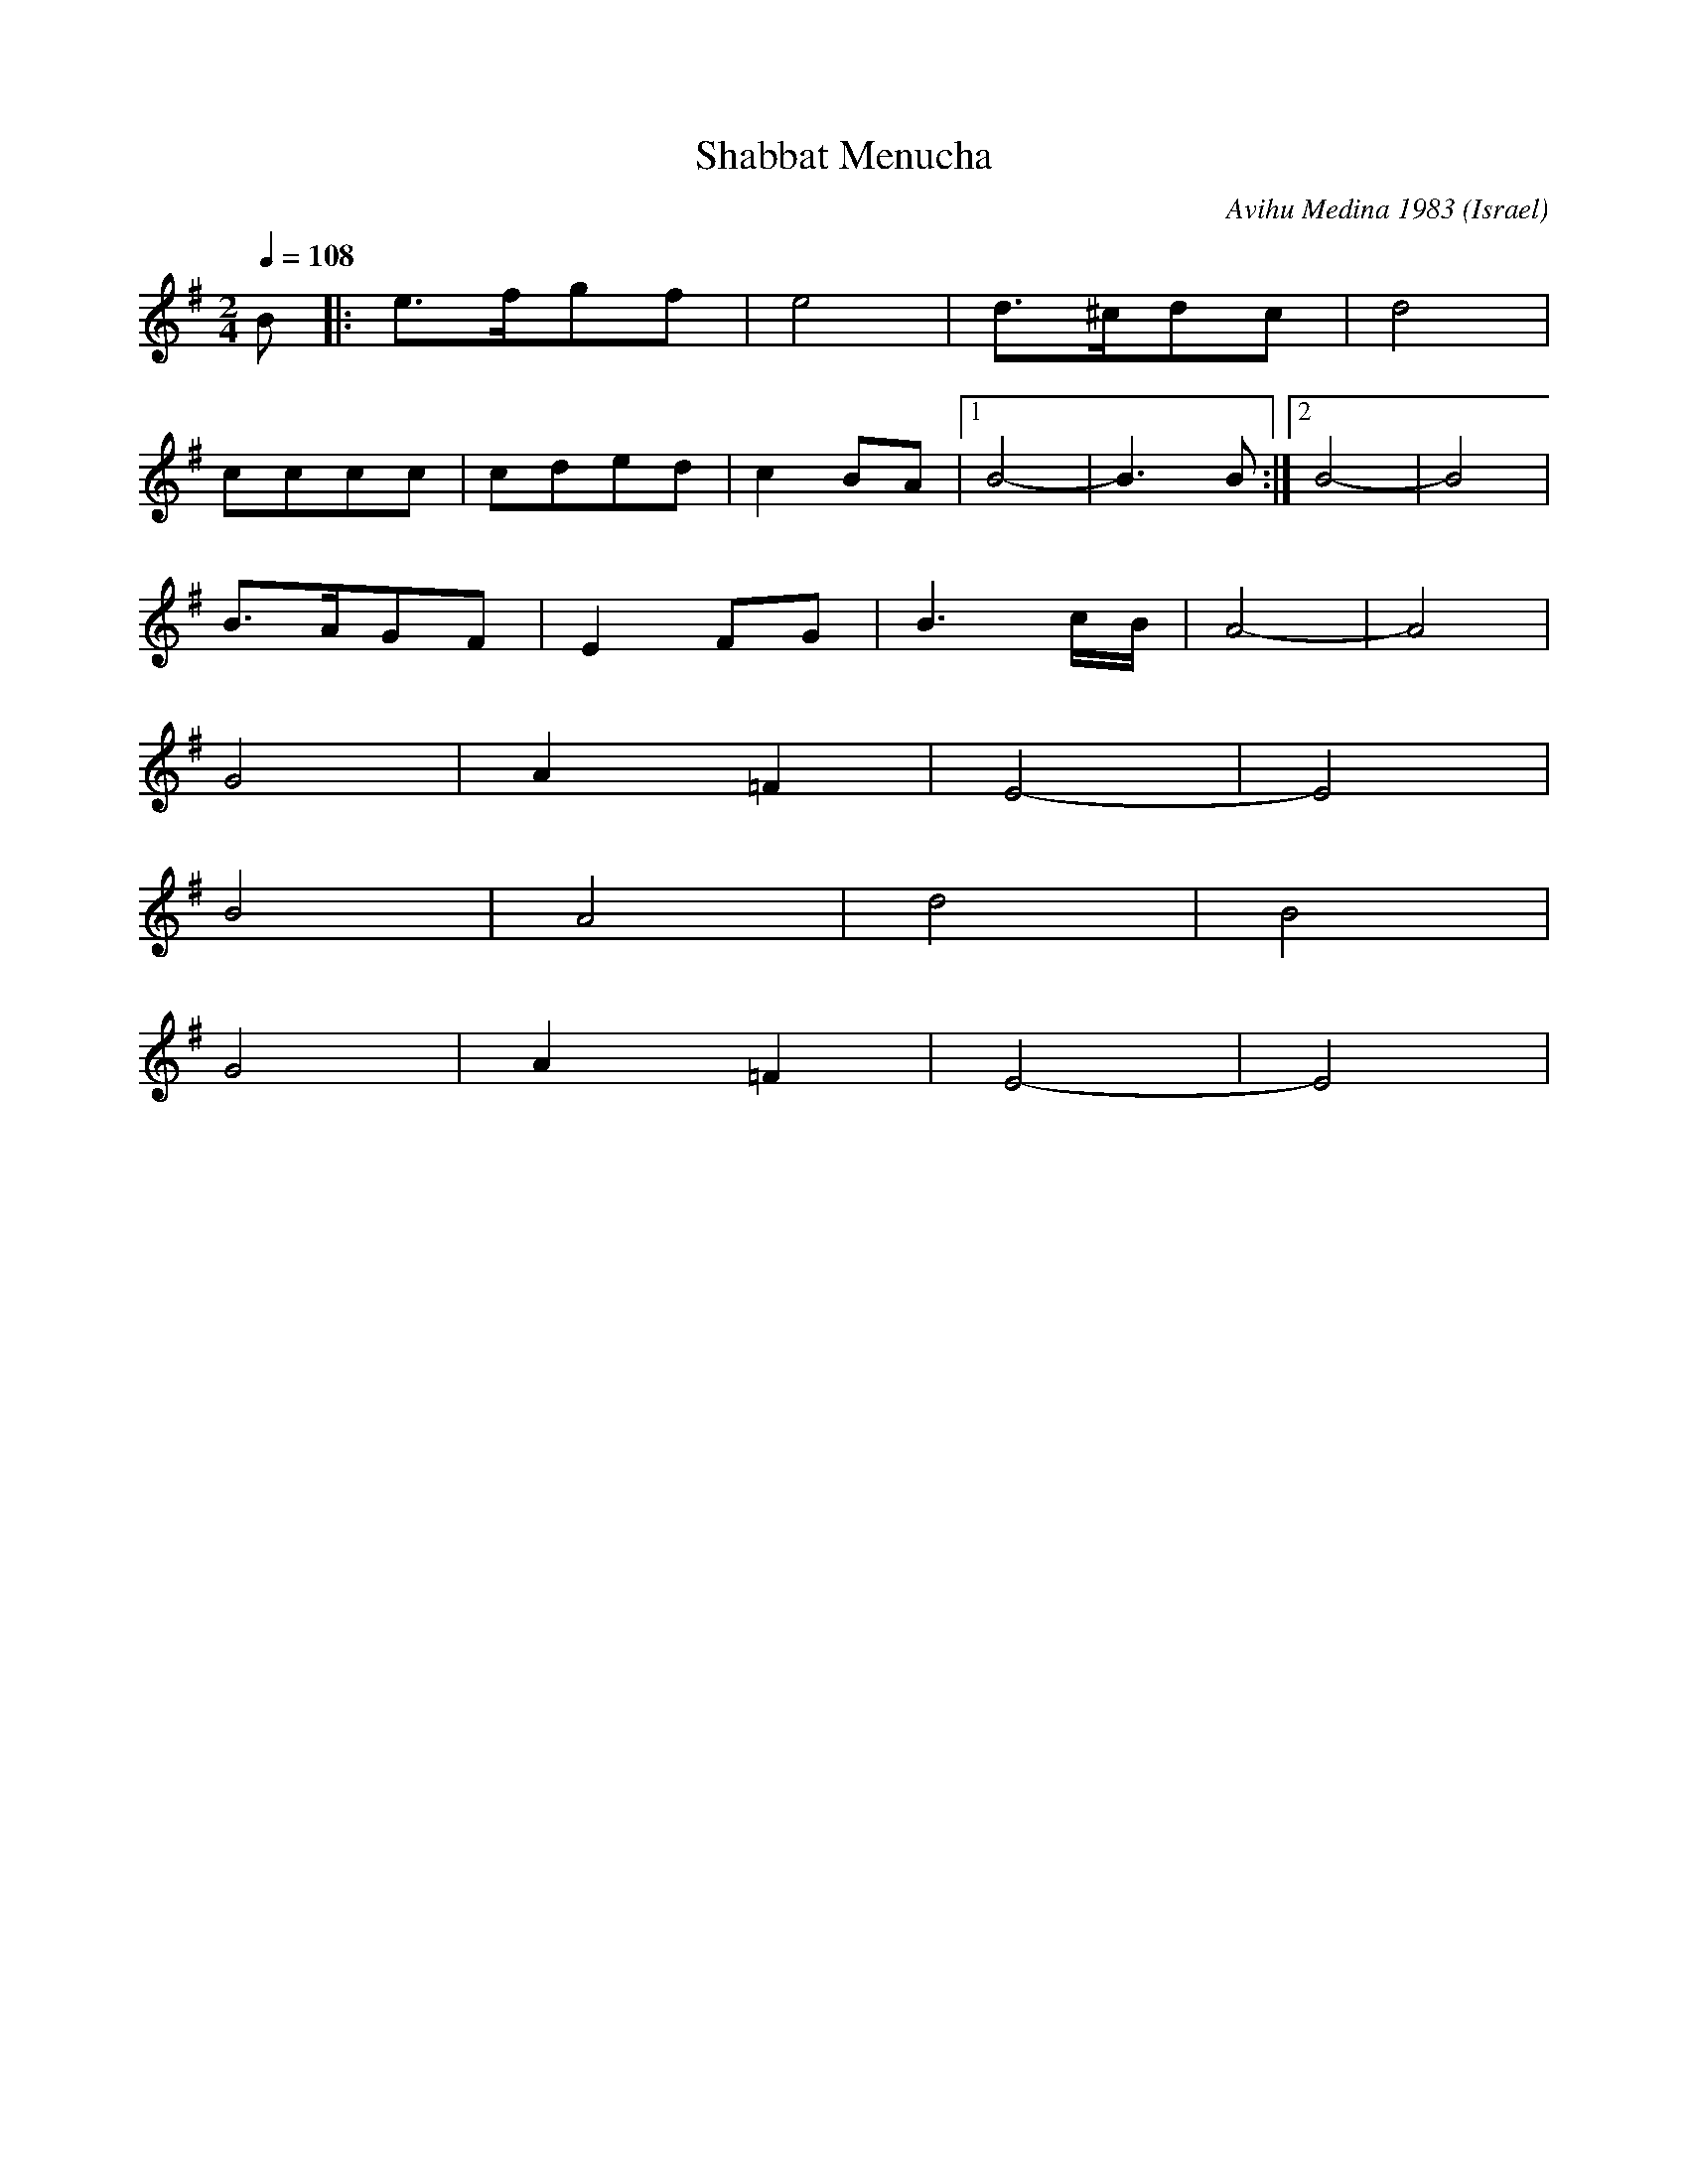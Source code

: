 X: 435
T: Shabbat Menucha
O: Israel
C: Avihu Medina 1983
F: http://www.youtube.com/watch?v=kS9EBqQ2Fek
F: http://www.youtube.com/watch?v=U0meSK4p5R8
M: 2/4
L: 1/8
K: Em
Q:1/4 = 108
%%MIDI program 73 % 73 Flute
%%MIDI beat 97 87  77 4
%%MIDI ratio 2 1
%%MIDI drum dzdz 61 60 90 90
%%MIDI drumon
B|:e3/2f/gf|e4|d3/2^c/dc|d4|
cccc|cded|c2BA|[1B4-|B3B:|[2B4-|B4|
%%MIDI drum d3dd2d2 47 47 47 47 90 60 70 60
B3/2A/GF|E2FG|B3c/B/|A4-|A4|
G4|A2=F2|E4-|E4|
B4|A4|d4|B4|
G4|A2=F2|E4-|E4|
